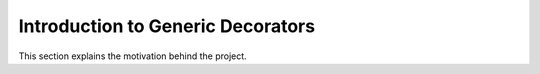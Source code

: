 Introduction to Generic Decorators
==========

This section explains the motivation behind the project.